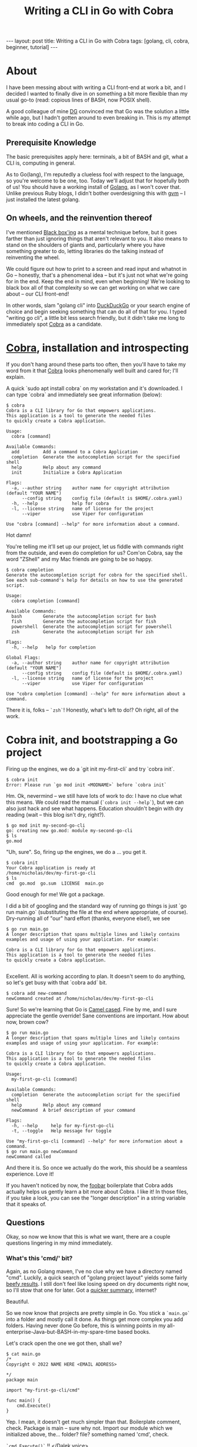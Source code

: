 #+TITLE: Writing a CLI in Go with Cobra
#+STARTUP: showall
#+OPTIONS: toc:nil
#+BEGIN_EXPORT html
---
layout: post
title:  Writing a CLI in Go with Cobra
tags: [golang, cli, cobra, beginner, tutorial]
---
<link rel="stylesheet" type="text/css" href="/assets/main.css" />
<link rel="stylesheet" type="text/css" href="/_orgcss/site.css" />
#+END_EXPORT
#+TOC: headlines 2
* About
  :LOGBOOK:
  CLOCK: [2022-05-15 Sun 00:53]--[2022-05-15 Sun 01:24] =>  0:31
  - Setting up Makefile and other things on hummingbird
  :END:

I have been messing about with writing a CLI front-end at work a bit, and I decided I wanted to finally dive in on something a bit more flexible than my usual go-to (read: copious lines of BASH, now POSIX shell).

A good colleague of mine [[https://github.com/davegallant][DG]] convinced me that Go was the solution a little while ago, but I hadn't gotten around to even breaking in. This is my attempt to break into coding a CLI in Go.

** Prerequisite Knowledge
    The basic prerequisites apply here: terminals, a bit of BASH and git, what a CLI is, computing in general.

 As to Go(lang), I'm reputedly a clueless fool with respect to the language, so you're welcome to be one, too. Today we'll adjust that for hopefully both of us!
 You should have a working install of [[https://go.dev/][Golang]], as I won't cover that. Unlike previous Ruby blogs, I didn't bother overdesigning this with [[https://github.com/moovweb/gvm][gvm]] -- I just installed the latest golang.
** On wheels, and the reinvention thereof
    :LOGBOOK:
    CLOCK: [2022-05-15 Sun 00:25]--[2022-05-15 Sun 00:53] =>  0:28
    :END:

 I've mentioned [[https://en.wikipedia.org/wiki/Black_box][Black box'ing]] as a mental technique before, but it goes farther than just ignoring things that aren't relevant to you.
 It also means to stand on the shoulders of giants and, particularly where you have something greater to do, letting libraries do the talking instead of reinventing the wheel.

 We could figure out how to print to a screen and read input and whatnot in Go -- honestly, that's a phenomenal idea -- but it's just not what we're going for in the end.
 Keep the end in mind, even when beginning! We're looking to black box all of that complexity so we can get working on what we care about -- our CLI front-end!

 In other words, slam "golang cli" into [[https://duckduckgo.com/][DuckDuckGo]] or your search engine of choice and begin seeking something that can do all of that for you.
 I typed "writing go cli", a little bit less search friendly, but it didn't take me long to immediately spot [[https://github.com/spf13/cobra][Cobra]] as a candidate.

* [[https://github.com/spf13/cobra][Cobra]], installation and introspecting
  :LOGBOOK:
  CLOCK: [2022-05-15 Sun 01:24]--[2022-05-15 Sun 01:40] =>  0:16
  - Just writing this bit
  :END:
    If you don't hang around these parts too often, then you'll have to take my word from it that [[https://github.com/spf13/cobra][Cobra]] looks phenomenally well built and cared for; I'll explain.

A quick `sudo apt install cobra` on my workstation and it's downloaded. I can type `cobra` and immediately see great information (below):

#+BEGIN_SRC
$ cobra
Cobra is a CLI library for Go that empowers applications.
This application is a tool to generate the needed files
to quickly create a Cobra application.

Usage:
  cobra [command]

Available Commands:
  add         Add a command to a Cobra Application
  completion  Generate the autocompletion script for the specified shell
  help        Help about any command
  init        Initialize a Cobra Application

Flags:
  -a, --author string    author name for copyright attribution (default "YOUR NAME")
      --config string    config file (default is $HOME/.cobra.yaml)
  -h, --help             help for cobra
  -l, --license string   name of license for the project
      --viper            use Viper for configuration

Use "cobra [command] --help" for more information about a command.
#+END_SRC

Hot damn!

You're telling me it'll set up our project, let us fiddle with commands right from the outside, and even do completion for us?
Com'on Cobra, say the word "ZShell" and my Mac friends are going to be so happy.

#+BEGIN_SRC
$ cobra completion
Generate the autocompletion script for cobra for the specified shell.
See each sub-command's help for details on how to use the generated script.

Usage:
  cobra completion [command]

Available Commands:
  bash        Generate the autocompletion script for bash
  fish        Generate the autocompletion script for fish
  powershell  Generate the autocompletion script for powershell
  zsh         Generate the autocompletion script for zsh

Flags:
  -h, --help   help for completion

Global Flags:
  -a, --author string    author name for copyright attribution (default "YOUR NAME")
      --config string    config file (default is $HOME/.cobra.yaml)
  -l, --license string   name of license for the project
      --viper            use Viper for configuration

Use "cobra completion [command] --help" for more information about a command.
#+END_SRC

There it is, folks -- =`zsh`=! Honestly, what's left to do!? Oh right, all of the work.

* Cobra init, and bootstrapping a Go project
  :LOGBOOK:
  CLOCK: [2022-05-15 Sun 01:40]--[2022-05-15 Sun 01:55] =>  0:15
  - Just writing
  :END:
   Firing up the engines, we do a `git init my-first-cli` and try `cobra init`.
   
#+BEGIN_SRC
$ cobra init
Error: Please run `go mod init <MODNAME>` before `cobra init`
#+END_SRC

Hm. Ok, nevermind -- we still have lots of work to do: I have no clue what this means.
We could read the manual (=`cobra init --help`=), but we can also just hack and see what happens. Education shouldn't begin with dry reading (wait -- this blog isn't dry, right?).

#+BEGIN_SRC
$ go mod init my-second-go-cli
go: creating new go.mod: module my-second-go-cli
$ ls
go.mod
#+END_SRC

"Uh, sure". So, firing up the engines, we do a ... you get it.
#+BEGIN_SRC
$ cobra init 
Your Cobra application is ready at
/home/nicholas/dev/my-first-go-cli
$ ls
cmd  go.mod  go.sum  LICENSE  main.go
#+END_SRC

Good enough for me! We got a package.

I did a bit of googling and the standard way of running go things is just `go run main.go` (substituting the file at the end where appropriate, of course).
Dry-running all of "our" hard effort (thanks, everyone else!), we see
#+BEGIN_SRC
$ go run main.go 
A longer description that spans multiple lines and likely contains
examples and usage of using your application. For example:

Cobra is a CLI library for Go that empowers applications.
This application is a tool to generate the needed files
to quickly create a Cobra application.

#+END_SRC

Excellent. All is working according to plan. It doesn't seem to do anything, so let's get busy with that `cobra add` bit.

#+BEGIN_SRC
$ cobra add new-command
newCommand created at /home/nicholas/dev/my-first-go-cli
#+END_SRC

Sure! So we're learning that Go is [[https://en.wikipedia.org/wiki/Camel_case][Camel cased]]. Fine by me, and I sure appreciate the gentle override! Sane conventions are important.
How about now, brown cow?

#+BEGIN_SRC
$ go run main.go 
A longer description that spans multiple lines and likely contains
examples and usage of using your application. For example:

Cobra is a CLI library for Go that empowers applications.
This application is a tool to generate the needed files
to quickly create a Cobra application.

Usage:
  my-first-go-cli [command]

Available Commands:
  completion  Generate the autocompletion script for the specified shell
  help        Help about any command
  newCommand  A brief description of your command

Flags:
  -h, --help     help for my-first-go-cli
  -t, --toggle   Help message for toggle

Use "my-first-go-cli [command] --help" for more information about a command.
$ go run main.go newCommand
newCommand called
#+END_SRC

And there it is.
So once we actually do the work, this should be a seamless experience. Love it!

If you haven't noticed by now, the [[https://en.wikipedia.org/wiki/Foobar][foobar]] boilerplate that Cobra adds actually helps us gently learn a bit more about Cobra. I like it!
In those files, if you take a look, you can see the "longer description" in a string variable that it speaks of.

** Questions

Okay, so now we know that this is what we want, there are a couple questions lingering in my mind immediately.

*** What's this 'cmd/' bit?
    :LOGBOOK:
    CLOCK: [2022-05-15 Sun 01:55]
    :END:
Again, as no Golang maven, I've no clue why we have a directory named "cmd".
Luckily, a quick search of "golang project layout" yields some fairly [[https://github.com/golang-standards/project-layout][beefy results]]. I still don't feel like losing speed on dry documents right now, so I'll stow that one for later.
Got a [[https://tutorialedge.net/golang/go-project-structure-best-practices/][quicker summary]], internet?

Beautiful.

So we now know that projects are pretty simple in Go. You stick a =`main.go`= into a folder and mostly call it done. As things get more complex you add folders.
Having never done Go before, this is winning points in my all-enterprise-Java-but-BASH-in-my-spare-time based books.

Let's crack open the one we got then, shall we?

#+BEGIN_SRC
$ cat main.go
/*
Copyright © 2022 NAME HERE <EMAIL ADDRESS>

*/
package main

import "my-first-go-cli/cmd"

func main() {
	cmd.Execute()
}
#+END_SRC

Yep.
I mean, it doesn't get much simpler than that. Boilerplate comment, check. Package is main -- sure why not. Import our module which we initialized above, the... folder? file? something named 'cmd', check.

=`cmd.Execute()`= !! [[https://www.youtube.com/watch?v=mxD-5z_xHBU][</Dalek voice>]]
